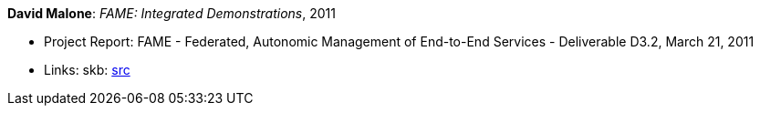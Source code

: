 *David Malone*: _FAME: Integrated Demonstrations_, 2011

* Project Report: FAME - Federated, Autonomic Management of End-to-End Services - Deliverable D3.2, March 21, 2011
* Links:
       skb: link:https://github.com/vdmeer/skb/tree/master/library/report/project/fame/fame-d32-2011.adoc[src]
ifdef::local[]
    ┃ link:/library/report/project/fame/[Folder]
endif::[]


